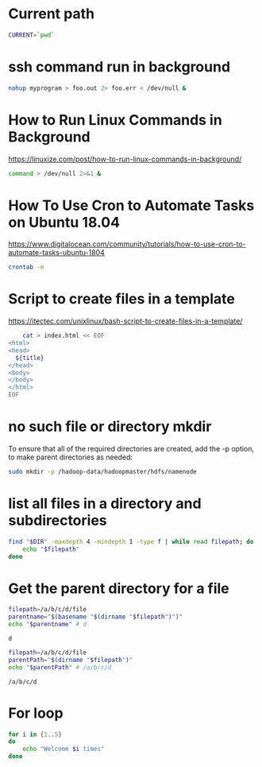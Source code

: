 * Current path
   
  #+BEGIN_SRC bash
    CURRENT=`pwd`
  #+END_SRC

  #+RESULTS:
* ssh command run in background

  #+BEGIN_SRC bash
    nohup myprogram > foo.out 2> foo.err < /dev/null &
  #+END_SRC
  
* How to Run Linux Commands in Background  
   https://linuxize.com/post/how-to-run-linux-commands-in-background/ 
   
  #+BEGIN_SRC bash
    command > /dev/null 2>&1 &  
  #+END_SRC

* How To Use Cron to Automate Tasks on Ubuntu 18.04  
  https://www.digitalocean.com/community/tutorials/how-to-use-cron-to-automate-tasks-ubuntu-1804
  
  #+BEGIN_SRC bash
    crontab -e
  #+END_SRC
  
* Script to create files in a template  
  https://itectec.com/unixlinux/bash-script-to-create-files-in-a-template/
  
  #+BEGIN_SRC bash
        cat > index.html << EOF
    <html>
    <head>
      ${title}
    </head>
    <body>
    </body>
    </html>
    EOF
  #+END_SRC
  

* no such file or directory mkdir 
  To ensure that all of the required directories are created,
  add the -p option, to make parent directories as needed:
  #+BEGIN_SRC bash
    sudo mkdir -p /hadoop-data/hadoopmaster/hdfs/namenode
  #+END_SRC

* list all files in a directory and subdirectories

  #+BEGIN_SRC bash
    find "$DIR" -maxdepth 4 -mindepth 1 -type f | while read filepath; do
        echo "$filepath"
    done
  #+END_SRC
  
  
* Get the parent directory for a file

  #+BEGIN_SRC bash
    filepath=/a/b/c/d/file
    parentname="$(basename "$(dirname "$filepath")")"
    echo "$parentname" # d
  #+END_SRC

  #+RESULTS:
  : d


  #+BEGIN_SRC bash
    filepath=/a/b/c/d/file
    parentPath="$(dirname "$filepath")"
    echo "$parentPath" # /a/b/c/d
  #+END_SRC

  #+RESULTS:
  : /a/b/c/d

* For loop
  #+BEGIN_SRC bash
     for i in {1..5}
     do
         echo "Welcome $i times"
     done
  #+END_SRC



